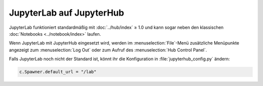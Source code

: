 JupyterLab auf JupyterHub
=========================

JupyterLab funktioniert standardmäßig mit :doc:`../hub/index` ≥ 1.0 und kann
sogar neben den klassischen :doc:`Notebooks <../notebook/index>` laufen.

Wenn JupyterLab mit JupyterHub eingesetzt wird, werden im
:menuselection:`File`-Menü zusätzliche Menüpunkte angezeigt zum
:menuselection:`Log Out` oder zum Aufruf des :menuselection:`Hub Control Panel`.

Falls JupyterLab noch nicht der Standard ist, könnt ihr die Konfiguration in
:file:`jupyterhub_config.py` ändern:

.. code-block:: python

   c.Spawner.default_url = "/lab"
